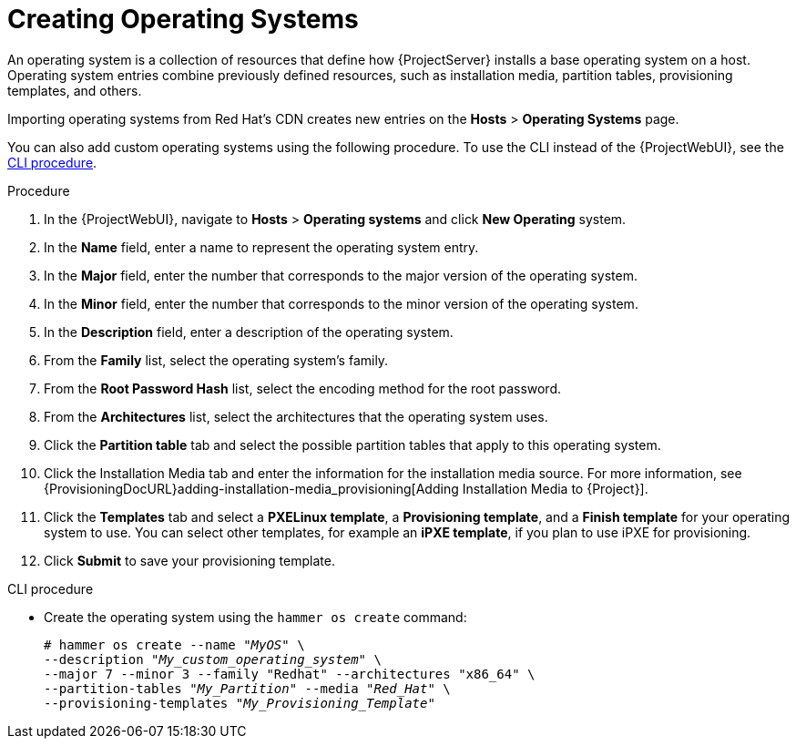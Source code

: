 [id="creating-operating-systems_{context}"]
= Creating Operating Systems

An operating system is a collection of resources that define how {ProjectServer} installs a base operating system on a host.
Operating system entries combine previously defined resources, such as installation media, partition tables, provisioning templates, and others.

ifndef::foreman-deb,orcharhino[]
Importing operating systems from Red Hat's CDN creates new entries on the *Hosts* > *Operating Systems* page.
endif::[]
ifdef::foreman-el,katello[]
Importing operating systems from Red Hat's CDN is only possible when Katello is installed.
endif::[]

You can also add custom operating systems using the following procedure.
To use the CLI instead of the {ProjectWebUI}, see the xref:cli-creating-operating-systems_{context}[].

.Procedure

. In the {ProjectWebUI}, navigate to *Hosts* > *Operating systems* and click *New Operating* system.
. In the *Name* field, enter a name to represent the operating system entry.
. In the *Major* field, enter the number that corresponds to the major version of the operating system.
. In the *Minor* field, enter the number that corresponds to the minor version of the operating system.
. In the *Description* field, enter a description of the operating system.
. From the *Family* list, select the operating system's family.
. From the *Root Password Hash* list, select the encoding method for the root password.
. From the *Architectures* list, select the architectures that the operating system uses.
. Click the *Partition table* tab and select the possible partition tables that apply to this operating system.
ifdef::satellite[]
. Optional: if you use non-Red{nbsp}Hat content, click the Installation Media tab and select the installation media that apply to this operating system.
endif::[]
ifndef::satellite[]
. Click the Installation Media tab and enter the information for the installation media source.
endif::[]
For more information, see {ProvisioningDocURL}adding-installation-media_provisioning[Adding Installation Media to {Project}].
. Click the *Templates* tab and select a *PXELinux template*, a *Provisioning template*, and a *Finish template* for your operating system to use.
You can select other templates, for example an *iPXE template*, if you plan to use iPXE for provisioning.
. Click *Submit* to save your provisioning template.

[id="cli-creating-operating-systems_{context}"]
.CLI procedure

* Create the operating system using the `hammer os create` command:
+
[options="nowrap" subs="+quotes"]
----
# hammer os create --name "_MyOS_" \
--description "_My_custom_operating_system_" \
--major 7 --minor 3 --family "Redhat" --architectures "x86_64" \
--partition-tables "_My_Partition_" --media "_Red_Hat_" \
--provisioning-templates "_My_Provisioning_Template_"
----
